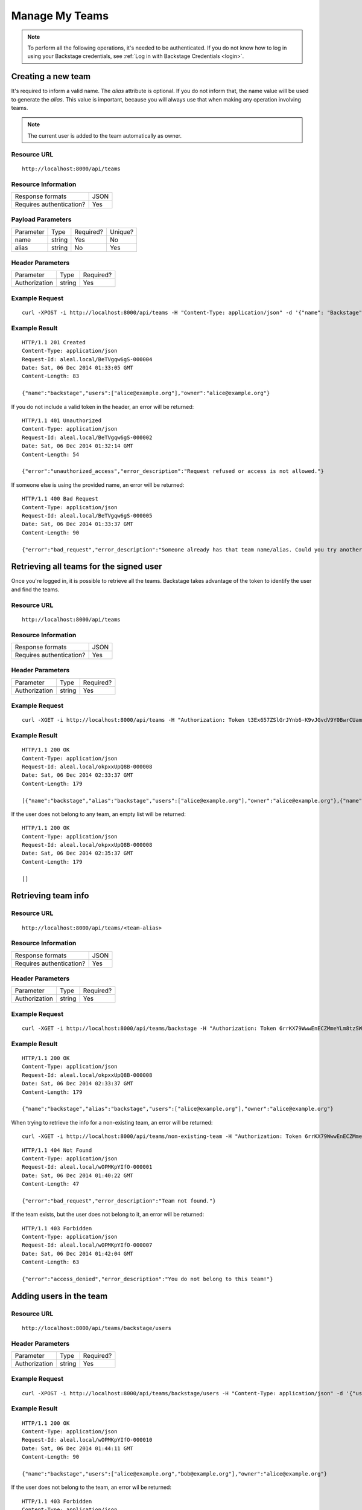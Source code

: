 ===============
Manage My Teams
===============

.. note::

  To perform all the following operations, it's needed to be authenticated. If you do not know how to log in using your Backstage credentials, see :ref:`Log in with Backstage Credentials <login>`.


Creating a new team
-------------------
It's required to inform a valid name. The `alias` attribute is optional. If you do not inform that, the name value will be used to generate the `alias`. This value is important, because you will always use that when making any operation involving teams.

.. note::

  The current user is added to the team automatically as owner.

Resource URL
============
.. highlight:: bash

::

  http://localhost:8000/api/teams


Resource Information
====================

+---------------------------+----------+
| Response formats          |   JSON   |
+---------------------------+----------+
| Requires authentication?  |    Yes   |
+---------------------------+----------+

Payload Parameters
==================
+-------------------+--------------+-------------------+-------------------+
|    Parameter      |     Type     |     Required?     |      Unique?      |
+-------------------+--------------+-------------------+-------------------+
| name              |    string    | Yes               | No                |
+-------------------+--------------+-------------------+-------------------+
| alias             |    string    | No                | Yes               |
+-------------------+--------------+-------------------+-------------------+


Header Parameters
=================
+-----------------+--------------+-------------------+
|    Parameter    |     Type     |     Required?     |
+-----------------+--------------+-------------------+
| Authorization   |    string    | Yes               |
+-----------------+--------------+-------------------+


Example Request
===============

.. highlight:: bash

::

  curl -XPOST -i http://localhost:8000/api/teams -H "Content-Type: application/json" -d '{"name": "Backstage", "alias": "backstage"} ' -H "Authorization: Token EDWZEheeeDnKt0B4IoH8IsOUSnGdumfHmHGQlZDdRbg="


Example Result
==============
.. highlight:: bash

::

  HTTP/1.1 201 Created
  Content-Type: application/json
  Request-Id: aleal.local/BeTVgqw6gS-000004
  Date: Sat, 06 Dec 2014 01:33:05 GMT
  Content-Length: 83

  {"name":"backstage","users":["alice@example.org"],"owner":"alice@example.org"}


If you do not include a valid token in the header, an error will be returned:

.. highlight:: bash

::

  HTTP/1.1 401 Unauthorized
  Content-Type: application/json
  Request-Id: aleal.local/BeTVgqw6gS-000002
  Date: Sat, 06 Dec 2014 01:32:14 GMT
  Content-Length: 54

  {"error":"unauthorized_access","error_description":"Request refused or access is not allowed."}


If someone else is using the provided name, an error will be returned:

.. highlight:: bash

::

  HTTP/1.1 400 Bad Request
  Content-Type: application/json
  Request-Id: aleal.local/BeTVgqw6gS-000005
  Date: Sat, 06 Dec 2014 01:33:37 GMT
  Content-Length: 90

  {"error":"bad_request","error_description":"Someone already has that team name/alias. Could you try another?"}


Retrieving all teams for the signed user
----------------------------------------

Once you're logged in, it is possible to retrieve all the teams. Backstage takes advantage of the token to identify the user and find the teams.

Resource URL
============
.. highlight:: bash

::

  http://localhost:8000/api/teams


Resource Information
====================

+---------------------------+----------+
| Response formats          |   JSON   |
+---------------------------+----------+
| Requires authentication?  |    Yes   |
+---------------------------+----------+

Header Parameters
=================
+-----------------+--------------+-------------------+
|    Parameter    |     Type     |     Required?     |
+-----------------+--------------+-------------------+
| Authorization   |    string    | Yes               |
+-----------------+--------------+-------------------+


Example Request
===============

.. highlight:: bash

::

  curl -XGET -i http://localhost:8000/api/teams -H "Authorization: Token t3Ex657ZSlGrJYnb6-K9vJGvdV9Y0BwrCUambA9_NzQ="


Example Result
==============

.. highlight:: bash

::

  HTTP/1.1 200 OK
  Content-Type: application/json
  Request-Id: aleal.local/okpxxUpQ8B-000008
  Date: Sat, 06 Dec 2014 02:33:37 GMT
  Content-Length: 179

  [{"name":"backstage","alias":"backstage","users":["alice@example.org"],"owner":"alice@example.org"},{"name":"cli","alias":"cli","users":["alice@example.org"],"owner":"alice@example.org"}]


If the user does not belong to any team, an empty list will be returned:


.. highlight:: bash

::

  HTTP/1.1 200 OK
  Content-Type: application/json
  Request-Id: aleal.local/okpxxUpQ8B-000008
  Date: Sat, 06 Dec 2014 02:35:37 GMT
  Content-Length: 179

  []


Retrieving team info
--------------------

Resource URL
============
.. highlight:: bash

::

  http://localhost:8000/api/teams/<team-alias>

Resource Information
====================

+---------------------------+----------+
| Response formats          |   JSON   |
+---------------------------+----------+
| Requires authentication?  |    Yes   |
+---------------------------+----------+

Header Parameters
=================
+-----------------+--------------+-------------------+
|    Parameter    |     Type     |     Required?     |
+-----------------+--------------+-------------------+
| Authorization   |    string    | Yes               |
+-----------------+--------------+-------------------+

Example Request
===============

.. highlight:: bash

::

  curl -XGET -i http://localhost:8000/api/teams/backstage -H "Authorization: Token 6rrKX79WwwEnECZMmeYLm8tzSWZmN_mLT7XiFPN14Og="


Example Result
==============

.. highlight:: bash

::

  HTTP/1.1 200 OK
  Content-Type: application/json
  Request-Id: aleal.local/okpxxUpQ8B-000008
  Date: Sat, 06 Dec 2014 02:33:37 GMT
  Content-Length: 179

  {"name":"backstage","alias":"backstage","users":["alice@example.org"],"owner":"alice@example.org"}


When trying to retrieve the info for a non-existing team, an error will be returned:

.. highlight:: bash

::

  curl -XGET -i http://localhost:8000/api/teams/non-existing-team -H "Authorization: Token 6rrKX79WwwEnECZMmeYLm8tzSWZmN_mLT7XiFPN14Og="


.. highlight:: bash

::

  HTTP/1.1 404 Not Found
  Content-Type: application/json
  Request-Id: aleal.local/wOPMKpYIfO-000001
  Date: Sat, 06 Dec 2014 01:40:22 GMT
  Content-Length: 47

  {"error":"bad_request","error_description":"Team not found."}


If the team exists, but the user does not belong to it, an error will be returned:

.. highlight:: bash

::

  HTTP/1.1 403 Forbidden
  Content-Type: application/json
  Request-Id: aleal.local/wOPMKpYIfO-000007
  Date: Sat, 06 Dec 2014 01:42:04 GMT
  Content-Length: 63

  {"error":"access_denied","error_description":"You do not belong to this team!"}


Adding users in the team
------------------------

Resource URL
============
.. highlight:: bash

::

  http://localhost:8000/api/teams/backstage/users

Header Parameters
=================
+-----------------+--------------+-------------------+
|    Parameter    |     Type     |     Required?     |
+-----------------+--------------+-------------------+
| Authorization   |    string    | Yes               |
+-----------------+--------------+-------------------+


Example Request
===============

.. highlight:: bash

::

  curl -XPOST -i http://localhost:8000/api/teams/backstage/users -H "Content-Type: application/json" -d '{"users": ["bob@example.org"]}' -H "Authorization: Token 6rrKX79WwwEnECZMmeYLm8tzSWZmN_mLT7XiFPN14Og"


Example Result
==============

.. highlight:: bash

::

  HTTP/1.1 200 OK
  Content-Type: application/json
  Request-Id: aleal.local/wOPMKpYIfO-000010
  Date: Sat, 06 Dec 2014 01:44:11 GMT
  Content-Length: 90

  {"name":"backstage","users":["alice@example.org","bob@example.org"],"owner":"alice@example.org"}


If the user does not belong to the team, an error wil be returned:

.. highlight:: bash

::

  HTTP/1.1 403 Forbidden
  Content-Type: application/json
  Request-Id: aleal.local/wOPMKpYIfO-000008
  Date: Sat, 06 Dec 2014 01:43:32 GMT
  Content-Length: 63

  {"error":"access_denied","error_description":"You do not belong to this team!"}


Removing users from team
------------------------

Resource URL
============
.. highlight:: bash

::

  http://localhost:8000/api/teams/backstage/users

Resource Information
====================

+---------------------------+----------+
| Response formats          |   JSON   |
+---------------------------+----------+
| Requires authentication?  |    Yes   |
+---------------------------+----------+

Header Parameters
=================
+-----------------+--------------+-------------------+
|    Parameter    |     Type     |     Required?     |
+-----------------+--------------+-------------------+
| Authorization   |    string    | Yes               |
+-----------------+--------------+-------------------+


Example Request
===============
.. highlight:: bash

::

  curl -XDELETE -i http://localhost:8000/api/teams/backstage/users -H "Content-Type: application/json" -d '{"users": ["bob@example.org"]}' -H "Authorization: Token vdpazZHBWZCufs-fFaX8teC7Wx1ID5KGTEXRdo3b9vk="


Example Result
==============
.. highlight:: bash

::

  HTTP/1.1 200 OK
  Content-Type: application/json
  Request-Id: aleal.local/IuM9oOVYas-000001
  Date: Sat, 06 Dec 2014 01:47:49 GMT
  Content-Length: 83

  {"name":"backstage","users":["alice@example.org", "bob@example.org"],"owner":"alice@example.org"}


The owner is a special member of the team. And, nobody has permission to remove him from that.

.. highlight:: bash

::

  HTTP/1.1 403 Forbidden
  Content-Type: application/json
  Request-Id: aleal.local/IuM9oOVYas-000005
  Date: Sat, 06 Dec 2014 01:48:59 GMT
  Content-Length: 85

  {"error":"access_denied","error_description":"It is not possible to remove the owner from the team."}


Only members have permission to have another member from the team. If the user does not belong to that, an error will be returned.

.. highlight:: bash

::

  HTTP/1.1 403 Forbidden
  Content-Type: application/json
  Request-Id: aleal.local/IuM9oOVYas-000002
  Date: Sat, 06 Dec 2014 01:48:09 GMT
  Content-Length: 63

  {"error":"access_denied","payload":"You do not belong to this team!"}


Deleting a team
---------------


Resource URL
============
.. highlight:: bash

::

  http://localhost:8000/api/teams/<team-alias>


Resource Information
====================

+---------------------------+----------+
| Response formats          |   JSON   |
+---------------------------+----------+
| Requires authentication?  |    Yes   |
+---------------------------+----------+


Header Parameters
=================
+-----------------+--------------+-------------------+
|    Parameter    |     Type     |     Required?     |
+-----------------+--------------+-------------------+
| Authorization   |    string    | Yes               |
+-----------------+--------------+-------------------+


Example Request
===============

.. highlight:: bash

::

  curl -XDELETE -i http://localhost:8000/api/teams/backstage -H "Authorization: Token 1HnbxXIYMJzECiE-lpH0uIaailRdDurz2JL_5kgtMVc="


Example Result
==============

.. highlight:: bash

::

  HTTP/1.1 200 OK
  Content-Type: application/json
  Request-Id: aleal.local/hU8FyyKBPw-000003
  Date: Sat, 06 Dec 2014 01:55:23 GMT
  Content-Length: 58

  {"name":"backstage","users":["alice@example.org","bob@example.org"],"owner":"alice@example.org"}


If the team does not exist, a not found will be returned:

.. highlight:: bash

::

  HTTP/1.1 404 Not Found
  Content-Type: application/json
  Request-Id: aleal.local/hU8FyyKBPw-000004
  Date: Sat, 06 Dec 2014 01:55:33 GMT
  Content-Length: 71

  {"error":"access_denied","error_description":"Team not found or you're not the owner."}
